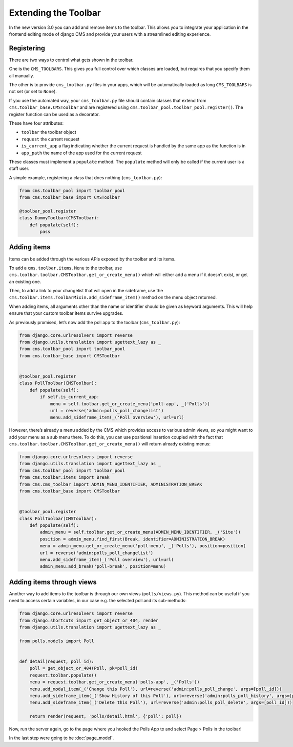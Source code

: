 Extending the Toolbar
=====================

In the new version 3.0 you can add and remove items to the toolbar. This
allows you to integrate your application in the frontend editing mode of
django CMS and provide your users with a streamlined editing experience.

Registering
-----------

There are two ways to control what gets shown in the toolbar.

One is the ``CMS_TOOLBARS``. This gives you full control over which
classes are loaded, but requires that you specify them all manually.

The other is to provide ``cms_toolbar.py`` files in your apps, which
will be automatically loaded as long ``CMS_TOOLBARS`` is not set (or set
to ``None``).

If you use the automated way, your ``cms_toolbar.py`` file should
contain classes that extend from ``cms.toolbar_base.CMSToolbar`` and are
registered using ``cms.toolbar_pool.toolbar_pool.register()``. The
register function can be used as a decorator.

These have four attributes:

-  ``toolbar`` the toolbar object
-  ``request`` the current request
-  ``is_current_app`` a flag indicating whether the current request is
   handled by the same app as the function is in
-  ``app_path`` the name of the app used for the current request

These classes must implement a ``populate`` method. The ``populate``
method will only be called if the current user is a staff user.

A simple example, registering a class that does nothing
(``cms_toolbar.py``):

.. code:: python

    from cms.toolbar_pool import toolbar_pool
    from cms.toolbar_base import CMSToolbar

    @toolbar_pool.register
    class DummyToolbar(CMSToolbar):
        def populate(self):
            pass

Adding items
------------

Items can be added through the various APIs exposed by the toolbar and
its items.

To add a ``cms.toolbar.items.Menu`` to the toolbar, use
``cms.toolbar.toolbar.CMSToolbar.get_or_create_menu()`` which will
either add a menu if it doesn’t exist, or get an existing one.

Then, to add a link to your changelist that will open in the sideframe,
use the ``cms.toolbar.items.ToolbarMixin.add_sideframe_item()`` method
on the menu object returned.

When adding items, all arguments other than the name or identifier
should be given as keyword arguments. This will help ensure that your
custom toolbar items survive upgrades.

As previously promised, let’s now add the poll app to the toolbar
(``cms_toolbar.py``):

.. code:: python

    from django.core.urlresolvers import reverse
    from django.utils.translation import ugettext_lazy as _
    from cms.toolbar_pool import toolbar_pool
    from cms.toolbar_base import CMSToolbar


    @toolbar_pool.register
    class PollToolbar(CMSToolbar):
        def populate(self):
            if self.is_current_app:
                menu = self.toolbar.get_or_create_menu('poll-app', _('Polls'))
                url = reverse('admin:polls_poll_changelist')
                menu.add_sideframe_item(_('Poll overview'), url=url)

However, there’s already a menu added by the CMS which provides access
to various admin views, so you might want to add your menu as a sub menu
there. To do this, you can use positional insertion coupled with the
fact that ``cms.toolbar.toolbar.CMSToolbar.get_or_create_menu()`` will
return already existing menus:

.. code:: python

    from django.core.urlresolvers import reverse
    from django.utils.translation import ugettext_lazy as _
    from cms.toolbar_pool import toolbar_pool
    from cms.toolbar.items import Break
    from cms.cms_toolbar import ADMIN_MENU_IDENTIFIER, ADMINISTRATION_BREAK
    from cms.toolbar_base import CMSToolbar


    @toolbar_pool.register
    class PollToolbar(CMSToolbar):
        def populate(self):
            admin_menu = self.toolbar.get_or_create_menu(ADMIN_MENU_IDENTIFIER, _('Site'))
            position = admin_menu.find_first(Break, identifier=ADMINISTRATION_BREAK)
            menu = admin_menu.get_or_create_menu('poll-menu', _('Polls'), position=position)
            url = reverse('admin:polls_poll_changelist')
            menu.add_sideframe_item(_('Poll overview'), url=url)
            admin_menu.add_break('poll-break', position=menu)

Adding items through views
--------------------------

Another way to add items to the toolbar is through our own views
(``polls/views.py``). This method can be useful if you need to access
certain variables, in our case e.g. the selected poll and its
sub-methods:

.. code:: python

    from django.core.urlresolvers import reverse
    from django.shortcuts import get_object_or_404, render
    from django.utils.translation import ugettext_lazy as _

    from polls.models import Poll


    def detail(request, poll_id):
        poll = get_object_or_404(Poll, pk=poll_id)
        request.toolbar.populate()
        menu = request.toolbar.get_or_create_menu('polls-app', _('Polls'))
        menu.add_modal_item(_('Change this Poll'), url=reverse('admin:polls_poll_change', args=[poll_id]))
        menu.add_sideframe_item(_('Show History of this Poll'), url=reverse('admin:polls_poll_history', args=[poll_id]))
        menu.add_sideframe_item(_('Delete this Poll'), url=reverse('admin:polls_poll_delete', args=[poll_id]))

        return render(request, 'polls/detail.html', {'poll': poll})

Now, run the server again, go to the page where you hooked the Polls App
to and select Page > Polls in the toolbar!

In the last step were going to be :doc:`page_model`.